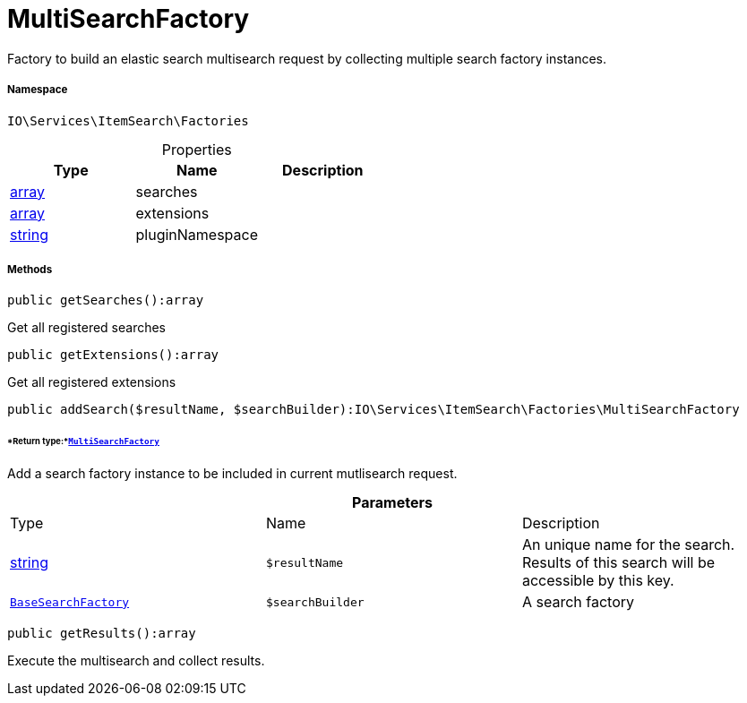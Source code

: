 :table-caption!:
:example-caption!:
:source-highlighter: prettify
:sectids!:
[[io__multisearchfactory]]
= MultiSearchFactory

Factory to build an elastic search multisearch request by collecting multiple search factory instances.



===== Namespace

`IO\Services\ItemSearch\Factories`





.Properties
|===
|Type |Name |Description

|link:http://php.net/array[array^]
    |searches
    |
|link:http://php.net/array[array^]
    |extensions
    |
|link:http://php.net/string[string^]
    |pluginNamespace
    |
|===


===== Methods

[source%nowrap, php]
----

public getSearches():array

----







Get all registered searches

[source%nowrap, php]
----

public getExtensions():array

----







Get all registered extensions

[source%nowrap, php]
----

public addSearch($resultName, $searchBuilder):IO\Services\ItemSearch\Factories\MultiSearchFactory

----




====== *Return type:*xref:IO/Services/ItemSearch/Factories/MultiSearchFactory.adoc#[`MultiSearchFactory`]


Add a search factory instance to be included in current mutlisearch request.

.*Parameters*
|===
|Type |Name |Description
|link:http://php.net/string[string^]
a|`$resultName`
|An unique name for the search. Results of this search will be accessible by this key.

|xref:IO/Services/ItemSearch/Factories/BaseSearchFactory.adoc#[`BaseSearchFactory`]
a|`$searchBuilder`
|A search factory
|===


[source%nowrap, php]
----

public getResults():array

----







Execute the multisearch and collect results.

